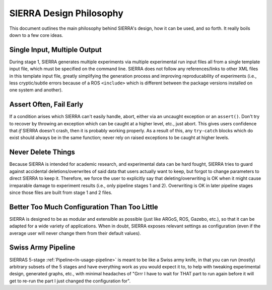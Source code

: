 .. _ln-philosophy:

========================
SIERRA Design Philosophy
========================

This document outlines the main philosophy behind SIERRA's design, how it can be
used, and so forth. It really boils down to a few core ideas.

Single Input, Multiple Output
=============================

During stage 1, SIERRA generates multiple experiments via multiple experimental
run input files all from a single template input file, which must be specified
on the command line. SIERRA does not follow any references/links to other XML
files in this template input file, greatly simplifying the generation process
and improving reproducability of experiments (i.e., less cryptic/subtle errors
because of a ROS ``<include>`` which is different between the package versions
installed on one system and another).

Assert Often, Fail Early
========================

If a condition arises which SIERRA can't easily handle, abort, either via an
uncaught exception or an ``assert()``. Don't try to recover by throwing an
exception which can be caught at a higher level, etc., just abort. This gives
users confidence that `if` SIERRA doesn't crash, then it is probably working
properly. As a result of this, any ``try-catch`` blocks which do exist should
always be in the same function; never rely on raised exceptions to be caught at
higher levels.

Never Delete Things
===================

Because SIERRA is intended for academic research, and experimental data can be
hard fought, SIERRA tries to guard against accidental deletions/overwrites of
said data that users actually want to keep, but forgot to change parameters to
direct SIERRA to keep it. Therefore, we force the user to explicitly say that
deleting/overwriting is OK when it might cause irreparable damage to experiment
results (i.e., only pipeline stages 1 and 2). Overwriting is OK in later
pipeline stages since those files are built from stage 1 and 2 files.

Better Too Much Configuration Than Too Little
=============================================

SIERRA is designed to be as modular and extensible as possible (just like ARGoS,
ROS, Gazebo, etc.), so that it can be adapted for a wide variety of
applications. When in doubt, SIERRA exposes relevant settings as configuration
(even if the average user will never change them from their default values).

Swiss Army Pipeline
===================

SIERRAS 5-stage :ref:`Pipeline<ln-usage-pipeline>` is meant to be like a Swiss
army knife, in that you can run (mostly) arbitrary subsets of the 5 stages and
have everything work as you would expect it to, to help with tweaking
experimental design, generated graphs, etc., with minimal headaches of "Grrr I
have to wait for THAT part to run again before it will get to re-run the part I
just changed the configuration for".
